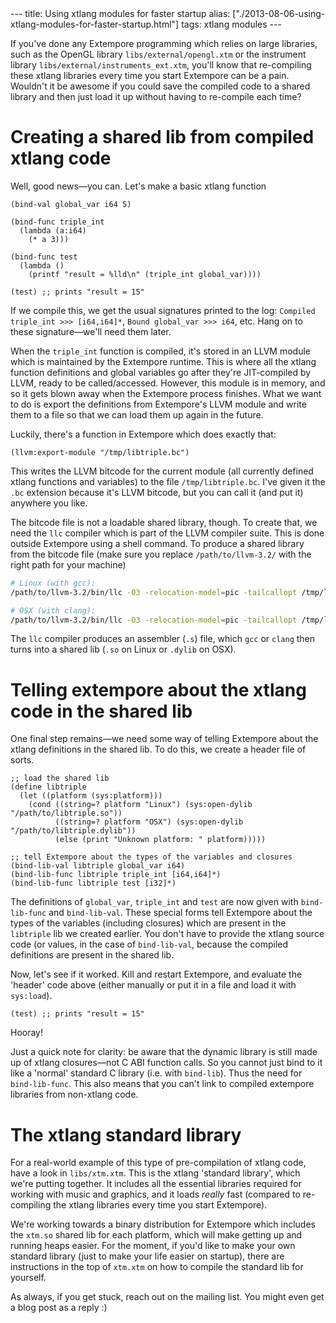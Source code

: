 #+begin_html
---
title: Using xtlang modules for faster startup
alias: ["./2013-08-06-using-xtlang-modules-for-faster-startup.html"]
tags: xtlang modules
---
#+end_html

If you've done any Extempore programming which relies on large
libraries, such as the OpenGL library =libs/external/opengl.xtm= or
the instrument library =libs/external/instruments_ext.xtm=, you'll know
that re-compiling these xtlang libraries every time you start
Extempore can be a pain.  Wouldn't it be awesome if you could save
the compiled code to a shared library and then just load it up
without having to re-compile each time?

* Creating a shared lib from compiled xtlang code

Well, good news---you can.  Let's make a basic xtlang function

#+BEGIN_SRC extempore
  (bind-val global_var i64 5)
  
  (bind-func triple_int
    (lambda (a:i64)
      (* a 3)))
  
  (bind-func test
    (lambda ()
      (printf "result = %lld\n" (triple_int global_var))))
  
  (test) ;; prints "result = 15"
#+END_SRC

If we compile this, we get the usual signatures printed to the log:
=Compiled triple_int >>> [i64,i64]*=, =Bound global_var >>> i64=, etc.
Hang on to these signature---we'll need them later.

When the =triple_int= function is compiled, it's stored in an LLVM
module which is maintained by the Extempore runtime.  This is where
all the xtlang function definitions and global variables go after
they're JIT-compiled by LLVM, ready to be called/accessed.  However,
this module is in memory, and so it gets blown away when the Extempore
process finishes.  What we want to do is export the definitions from
Extempore's LLVM module and write them to a file so that we can load
them up again in the future.

Luckily, there's a function in Extempore which does exactly that:

#+BEGIN_SRC extempore
  (llvm:export-module "/tmp/libtriple.bc")
#+END_SRC

This writes the LLVM bitcode for the current module (all currently
defined xtlang functions and variables) to the file =/tmp/libtriple.bc=.
I've given it the =.bc= extension because it's LLVM bitcode, but you
can call it (and put it) anywhere you like.

The bitcode file is not a loadable shared library, though. To create
that, we need the =llc= compiler which is part of the LLVM compiler
suite. This is done outside Extempore using a shell command. To
produce a shared library from the bitcode file (make sure you replace
=/path/to/llvm-3.2/= with the right path for your machine)

#+BEGIN_SRC sh
  # Linux (with gcc):
  /path/to/llvm-3.2/bin/llc -O3 -relocation-model=pic -tailcallopt /tmp/libtriple.bc && gcc --shared -g /tmp/libtriple.s -o ./libtriple.so
  
  # OSX (with clang):
  /path/to/llvm-3.2/bin/llc -O3 -relocation-model=pic -tailcallopt /tmp/libtriple.bc && clang -O3 -dynamiclib -undefined dynamic_lookup /tmp/libtriple.s -o ./libtriple.dylib
#+END_SRC

The =llc= compiler produces an assembler (=.s=) file, which =gcc= or
=clang= then turns into a shared lib (=.so= on Linux or =.dylib= on
OSX).

* Telling extempore about the xtlang code in the shared lib

One final step remains---we need some way of telling Extempore about
the xtlang definitions in the shared lib.  To do this, we create a
header file of sorts.

#+BEGIN_SRC extempore
  ;; load the shared lib
  (define libtriple
    (let ((platform (sys:platform)))
      (cond ((string=? platform "Linux") (sys:open-dylib "/path/to/libtriple.so"))
            ((string=? platform "OSX") (sys:open-dylib "/path/to/libtriple.dylib"))
            (else (print "Unknown platform: " platform)))))
  
  ;; tell Extempore about the types of the variables and closures
  (bind-lib-val libtriple global_var i64)
  (bind-lib-func libtriple triple_int [i64,i64]*)
  (bind-lib-func libtriple test [i32]*)
#+END_SRC

The definitions of =global_var=, =triple_int= and =test= are now given
with =bind-lib-func= and =bind-lib-val=. These special forms tell
Extempore about the types of the variables (including closures) which
are present in the =libtriple= lib we created earlier. You don't have
to provide the xtlang source code (or values, in the case of
=bind-lib-val=, because the compiled definitions are present in the
shared lib.

Now, let's see if it worked.  Kill and restart Extempore, and evaluate
the 'header' code above (either manually or put it in a file and load
it with =sys:load=).

#+BEGIN_SRC extempore
  (test) ;; prints "result = 15"
#+END_SRC

Hooray!

Just a quick note for clarity: be aware that the dynamic library is
still made up of xtlang closures---not C ABI function calls. So you
cannot just bind to it like a 'normal' standard C library (i.e. with
=bind-lib=). Thus the need for =bind-lib-func=. This also means that
you can't link to compiled extempore libraries from non-xtlang code.

* The xtlang standard library

For a real-world example of this type of pre-compilation of xtlang
code, have a look in =libs/xtm.xtm=.  This is the xtlang 'standard
library', which we're putting together.  It includes all the
essential libraries required for working with music and graphics, and
it loads /really/ fast (compared to re-compiling the xtlang libraries
every time you start Extempore).

We're working towards a binary distribution for Extempore which
includes the =xtm.so= shared lib for each platform, which will make
getting up and running heaps easier.  For the moment, if you'd like
to make your own standard library (just to make your life easier on
startup), there are instructions in the top of =xtm.xtm= on how to
compile the standard lib for yourself.

As always, if you get stuck, reach out on the mailing list.  You
might even get a blog post as a reply :)
